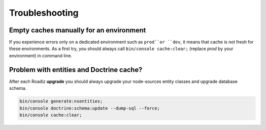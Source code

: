 ===============
Troubleshooting
===============

Empty caches manually for an environment
----------------------------------------

If you experience errors only on a dedicated environment such as
``prod``or ``dev``, it means that cache is not fresh for
these environments. As a first try, you should always call
``bin/console cache:clear;`` (replace *prod* by your environment)
in command line.

Problem with entities and Doctrine cache?
-----------------------------------------

After each Roadiz **upgrade** you should always upgrade your
node-sources entity classes and upgrade database schema.

.. code-block:: shell

    bin/console generate:nsentities;
    bin/console doctrine:schema:update --dump-sql --force;
    bin/console cache:clear;
